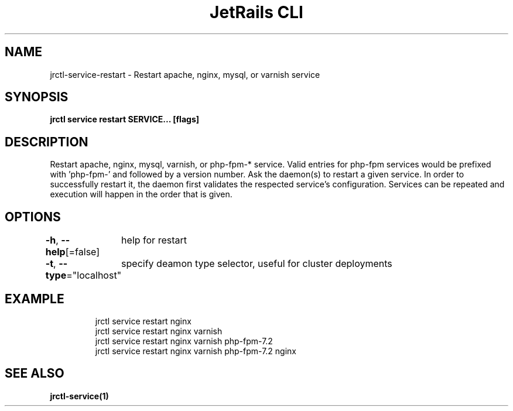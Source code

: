 .nh
.TH "JetRails CLI" "1" "Mar 2021" "Copyright 2021 ADF, Inc. All Rights Reserved " ""

.SH NAME
.PP
jrctl\-service\-restart \- Restart apache, nginx, mysql, or varnish service


.SH SYNOPSIS
.PP
\fBjrctl service restart SERVICE... [flags]\fP


.SH DESCRIPTION
.PP
Restart apache, nginx, mysql, varnish, or php\-fpm\-* service. Valid entries for
php\-fpm services would be prefixed with 'php\-fpm\-' and followed by a version
number. Ask the daemon(s) to restart a given service. In order to successfully
restart it, the daemon first validates the respected service's configuration.
Services can be repeated and execution will happen in the order that is given.


.SH OPTIONS
.PP
\fB\-h\fP, \fB\-\-help\fP[=false]
	help for restart

.PP
\fB\-t\fP, \fB\-\-type\fP="localhost"
	specify deamon type selector, useful for cluster deployments


.SH EXAMPLE
.PP
.RS

.nf
jrctl service restart nginx
jrctl service restart nginx varnish
jrctl service restart nginx varnish php\-fpm\-7.2
jrctl service restart nginx varnish php\-fpm\-7.2 nginx

.fi
.RE


.SH SEE ALSO
.PP
\fBjrctl\-service(1)\fP
